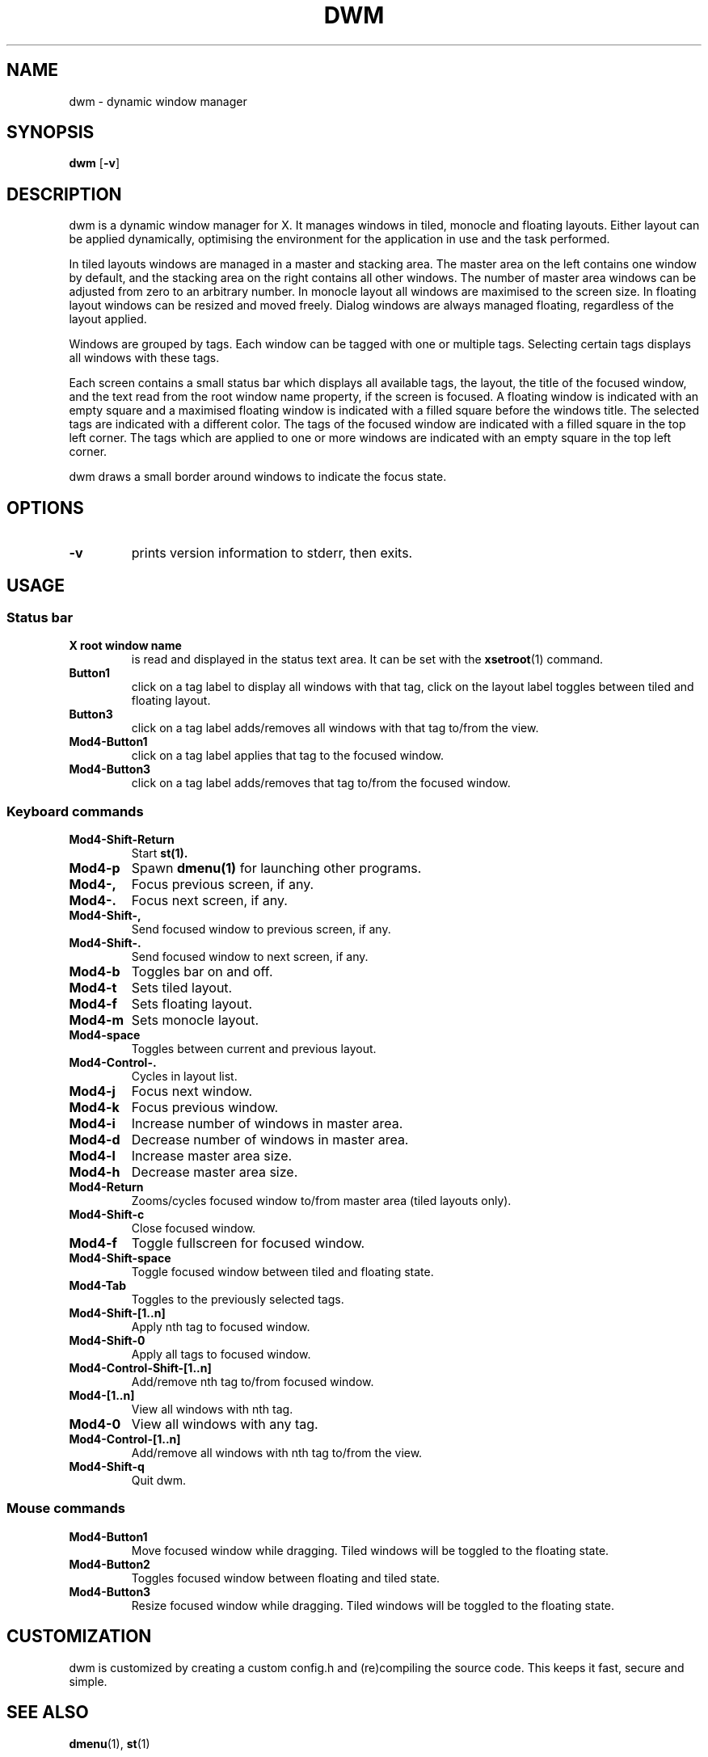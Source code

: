 .TH DWM 1 dwm\-VERSION
.SH NAME
dwm \- dynamic window manager
.SH SYNOPSIS
.B dwm
.RB [ \-v ]
.SH DESCRIPTION
dwm is a dynamic window manager for X. It manages windows in tiled, monocle
and floating layouts. Either layout can be applied dynamically, optimising the
environment for the application in use and the task performed.
.P
In tiled layouts windows are managed in a master and stacking area. The master
area on the left contains one window by default, and the stacking area on the
right contains all other windows. The number of master area windows can be
adjusted from zero to an arbitrary number. In monocle layout all windows are
maximised to the screen size. In floating layout windows can be resized and
moved freely. Dialog windows are always managed floating, regardless of the
layout applied.
.P
Windows are grouped by tags. Each window can be tagged with one or multiple
tags. Selecting certain tags displays all windows with these tags.
.P
Each screen contains a small status bar which displays all available tags, the
layout, the title of the focused window, and the text read from the root window
name property, if the screen is focused. A floating window is indicated with an
empty square and a maximised floating window is indicated with a filled square
before the windows title.  The selected tags are indicated with a different
color. The tags of the focused window are indicated with a filled square in the
top left corner.  The tags which are applied to one or more windows are
indicated with an empty square in the top left corner.
.P
dwm draws a small border around windows to indicate the focus state.
.SH OPTIONS
.TP
.B \-v
prints version information to stderr, then exits.
.SH USAGE
.SS Status bar
.TP
.B X root window name
is read and displayed in the status text area. It can be set with the
.BR xsetroot (1)
command.
.TP
.B Button1
click on a tag label to display all windows with that tag, click on the layout
label toggles between tiled and floating layout.
.TP
.B Button3
click on a tag label adds/removes all windows with that tag to/from the view.
.TP
.B Mod4\-Button1
click on a tag label applies that tag to the focused window.
.TP
.B Mod4\-Button3
click on a tag label adds/removes that tag to/from the focused window.
.SS Keyboard commands
.TP
.B Mod4\-Shift\-Return
Start
.BR st(1).
.TP
.B Mod4\-p
Spawn
.BR dmenu(1)
for launching other programs.
.TP
.B Mod4\-,
Focus previous screen, if any.
.TP
.B Mod4\-.
Focus next screen, if any.
.TP
.B Mod4\-Shift\-,
Send focused window to previous screen, if any.
.TP
.B Mod4\-Shift\-.
Send focused window to next screen, if any.
.TP
.B Mod4\-b
Toggles bar on and off.
.TP
.B Mod4\-t
Sets tiled layout.
.TP
.B Mod4\-f
Sets floating layout.
.TP
.B Mod4\-m
Sets monocle layout.
.TP
.B Mod4\-space
Toggles between current and previous layout.
.TP
.B Mod4\-Control\-.
Cycles in layout list.
.TP
.B Mod4\-j
Focus next window.
.TP
.B Mod4\-k
Focus previous window.
.TP
.B Mod4\-i
Increase number of windows in master area.
.TP
.B Mod4\-d
Decrease number of windows in master area.
.TP
.B Mod4\-l
Increase master area size.
.TP
.B Mod4\-h
Decrease master area size.
.TP
.B Mod4\-Return
Zooms/cycles focused window to/from master area (tiled layouts only).
.TP
.B Mod4\-Shift\-c
Close focused window.
.TP
.B Mod4\-f
Toggle fullscreen for focused window.
.TP
.B Mod4\-Shift\-space
Toggle focused window between tiled and floating state.
.TP
.B Mod4\-Tab
Toggles to the previously selected tags.
.TP
.B Mod4\-Shift\-[1..n]
Apply nth tag to focused window.
.TP
.B Mod4\-Shift\-0
Apply all tags to focused window.
.TP
.B Mod4\-Control\-Shift\-[1..n]
Add/remove nth tag to/from focused window.
.TP
.B Mod4\-[1..n]
View all windows with nth tag.
.TP
.B Mod4\-0
View all windows with any tag.
.TP
.B Mod4\-Control\-[1..n]
Add/remove all windows with nth tag to/from the view.
.TP
.B Mod4\-Shift\-q
Quit dwm.
.SS Mouse commands
.TP
.B Mod4\-Button1
Move focused window while dragging. Tiled windows will be toggled to the floating state.
.TP
.B Mod4\-Button2
Toggles focused window between floating and tiled state.
.TP
.B Mod4\-Button3
Resize focused window while dragging. Tiled windows will be toggled to the floating state.
.SH CUSTOMIZATION
dwm is customized by creating a custom config.h and (re)compiling the source
code. This keeps it fast, secure and simple.
.SH SEE ALSO
.BR dmenu (1),
.BR st (1)
.SH ISSUES
Java applications which use the XToolkit/XAWT backend may draw grey windows
only. The XToolkit/XAWT backend breaks ICCCM-compliance in recent JDK 1.5 and early
JDK 1.6 versions, because it assumes a reparenting window manager. Possible workarounds
are using JDK 1.4 (which doesn't contain the XToolkit/XAWT backend) or setting the
environment variable
.BR AWT_TOOLKIT=MToolkit
(to use the older Motif backend instead) or running
.B xprop -root -f _NET_WM_NAME 32a -set _NET_WM_NAME LG3D
or
.B wmname LG3D
(to pretend that a non-reparenting window manager is running that the
XToolkit/XAWT backend can recognize) or when using OpenJDK setting the environment variable
.BR _JAVA_AWT_WM_NONREPARENTING=1 .
.SH BUGS
Send all bug reports with a patch to hackers@suckless.org.
